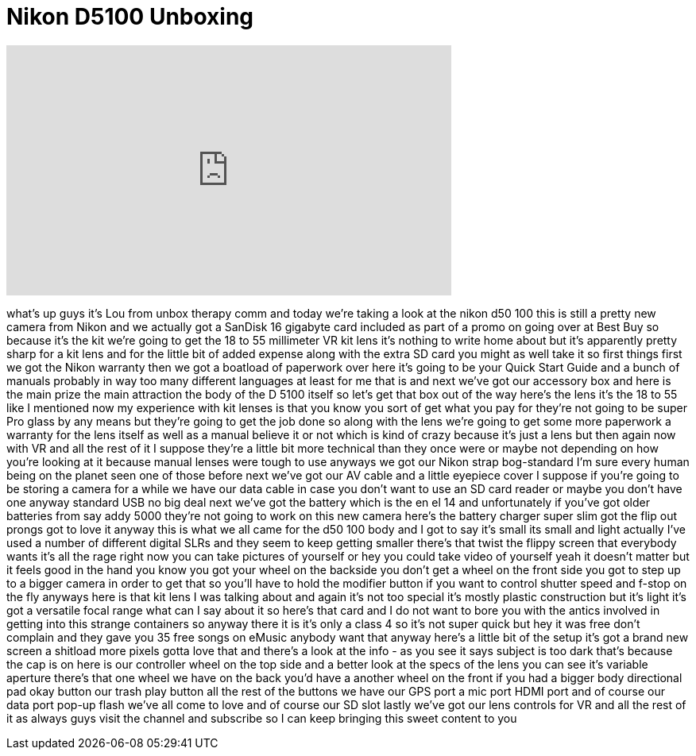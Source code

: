 = Nikon D5100 Unboxing
:published_at: 2011-05-08
:hp-alt-title: Nikon D5100 Unboxing
:hp-image: https://i.ytimg.com/vi/BxTV_e91B5w/maxresdefault.jpg


++++
<iframe width="560" height="315" src="https://www.youtube.com/embed/BxTV_e91B5w?rel=0" frameborder="0" allow="autoplay; encrypted-media" allowfullscreen></iframe>
++++

what's up guys it's Lou from unbox
therapy comm and today we're taking a
look at the nikon d50 100 this is still
a pretty new camera from Nikon and we
actually got a SanDisk 16 gigabyte card
included as part of a promo on going
over at Best Buy
so because it's the kit we're going to
get the 18 to 55 millimeter VR kit lens
it's nothing to write home about but
it's apparently pretty sharp for a kit
lens and for the little bit of added
expense along with the extra SD card you
might as well take it so first things
first we got the Nikon warranty then we
got a boatload of paperwork over here
it's going to be your Quick Start Guide
and a bunch of manuals probably in way
too many different languages at least
for me that is and next we've got our
accessory box and here is the main prize
the main attraction the body of the D
5100 itself so let's get that box out of
the way here's the lens it's the 18 to
55 like I mentioned now my experience
with kit lenses is that you know you
sort of get what you pay for
they're not going to be super Pro glass
by any means but they're going to get
the job done so along with the lens
we're going to get some more paperwork a
warranty for the lens itself as well as
a manual believe it or not which is kind
of crazy because it's just a lens but
then again now with VR and all the rest
of it I suppose they're a little bit
more technical than they once were or
maybe not depending on how you're
looking at it because manual lenses were
tough to use anyways
we got our Nikon strap bog-standard
I'm sure every human being on the planet
seen one of those before next we've got
our AV cable and a little eyepiece cover
I suppose if you're going to be storing
a camera for a while we have our data
cable in case you don't want to use an
SD card reader or maybe you don't have
one
anyway standard USB no big deal next
we've got the battery which is the en el
14 and unfortunately if you've got older
batteries from say addy 5000 they're not
going to work on this new camera
here's the battery charger super slim
got the flip out prongs got to love it
anyway this is what we all came for the
d50 100 body and I got to say it's small
its small and light actually I've used a
number of different digital SLRs and
they seem to keep getting smaller
there's that twist the flippy screen
that everybody wants it's all the rage
right now you can take pictures of
yourself or hey you could take video of
yourself yeah it doesn't matter but it
feels good in the hand you know you got
your wheel on the backside you don't get
a wheel on the front side you got to
step up to a bigger camera in order to
get that so you'll have to hold the
modifier button if you want to control
shutter speed and f-stop on the fly
anyways here is that kit lens I was
talking about and again it's not too
special it's mostly plastic construction
but it's light it's got a versatile
focal range what can I say about it
so here's that card and I do not want to
bore you with the antics involved in
getting into this strange containers so
anyway there it is it's only a class 4
so it's not super quick but hey it was
free don't complain and they gave you 35
free songs on eMusic anybody want that
anyway here's a little bit of the setup
it's got a brand new screen a shitload
more pixels gotta love that and there's
a look at the info - as you see it says
subject is too dark that's because the
cap is on here is our controller wheel
on the top side and a better look at the
specs of the lens you can see it's
variable aperture there's that one wheel
we have on the back you'd have a another
wheel on the front if you had a bigger
body directional pad okay button
our trash
play button all the rest of the buttons
we have our GPS port a mic port HDMI
port and of course our data port pop-up
flash we've all come to love and of
course our SD slot lastly we've got our
lens controls for VR and all the rest of
it as always guys visit the channel and
subscribe so I can keep bringing this
sweet content to you